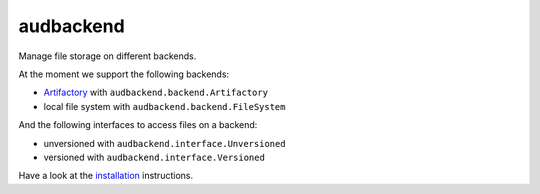 ==========
audbackend
==========

|tests| |coverage| |docs| |python-versions| |license|

Manage file storage on different backends.

At the moment we support
the following backends:

* Artifactory_ with ``audbackend.backend.Artifactory``
* local file system with ``audbackend.backend.FileSystem``

And the following interfaces
to access files on a backend:

* unversioned with ``audbackend.interface.Unversioned``
* versioned with  ``audbackend.interface.Versioned``

Have a look at the installation_ instructions.

.. _Artifactory: https://jfrog.com/artifactory/
.. _installation: https://audeering.github.io/audbackend/install.html


.. badges images and links:
.. |tests| image:: https://github.com/audeering/audbackend/workflows/Test/badge.svg
    :target: https://github.com/audeering/audbackend/actions?query=workflow%3ATest
    :alt: Test status
.. |coverage| image:: https://codecov.io/gh/audeering/audbackend/branch/main/graph/badge.svg?token=pCTgGG7Sd1
    :target: https://codecov.io/gh/audeering/audbackend/
    :alt: code coverage
.. |docs| image:: https://img.shields.io/pypi/v/audbackend?label=docs
    :target: https://audeering.github.io/audbackend/
    :alt: audbackend's documentation
.. |license| image:: https://img.shields.io/badge/license-MIT-green.svg
    :target: https://github.com/audeering/audbackend/blob/main/LICENSE
    :alt: audbackend's MIT license
.. |python-versions| image:: https://img.shields.io/pypi/pyversions/audbackend.svg
    :target: https://pypi.org/project/audbackend/
    :alt: audbackends's supported Python versions
